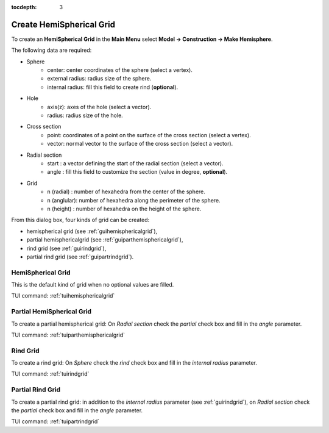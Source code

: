 :tocdepth: 3

.. _guihemisphere:

=========================
Create HemiSpherical Grid
=========================


To create an **HemiSpherical Grid** in the **Main Menu** select **Model -> Construction -> Make Hemisphere**.

.. image:: _static/gui_hemispherical.png
   :align: center

.. centered::
      Dialog Box for an hemispherical grid


The following data are required:

- Sphere
    - center: center coordinates of the sphere (select a vertex).
    - external radius: radius size of the sphere.
    - internal radius: fill this field to create rind (**optional**).

- Hole
    - axis(z): axes of the hole (select a vector).
    - radius: radius size of the hole.

- Cross section
    - point: coordinates of a point on the surface of the cross section (select a vertex).
    - vector: normal vector to the surface of the cross section (select a vector).

- Radial section
    - start   : a vector defining the start of the radial section (select a vector).
    - angle   : fill this field to customize the section (value in degree, **optional**).

- Grid
    - n (radial)  : number of hexahedra from the center of the sphere.
    - n (anglular): number of hexahedra along the perimeter of the sphere.
    - n (height)  : number of hexahedra on the height of the sphere.

From this dialog box, four kinds of grid can be created:

- hemispherical grid (see :ref:`guihemisphericalgrid`),
- partial hemisphericalgrid (see :ref:`guiparthemisphericalgrid`),
- rind grid (see :ref:`guirindgrid`),
- partial rind grid (see :ref:`guipartrindgrid`).



.. _guihemisphericalgrid:

HemiSpherical Grid
==================

This is the default kind of grid when no optional values are filled.

.. image:: _static/hemisphericalgrid.png
   :align: center

.. centered::
   An hemispherical grid

TUI command: :ref:`tuihemisphericalgrid`


.. _guiparthemisphericalgrid:

Partial HemiSpherical Grid
==========================

To create a partial hemispherical grid: On *Radial section* check the *partial* check box and fill in the *angle* parameter.


.. image:: _static/parthemisphericalgrid.png
   :align: center

.. centered::
   A partial hemispherical grid

TUI command: :ref:`tuiparthemisphericalgrid`



.. _guirindgrid:

Rind Grid
==========

To create a rind grid: On *Sphere* check the *rind* check box and fill in the *internal radius* parameter.


.. image:: _static/rindgrid.png
   :align: center

.. centered::
   A rind grid

TUI command: :ref:`tuirindgrid`



.. _guipartrindgrid:

Partial Rind Grid
=================

To create a partial rind grid: in addition to the *internal radius* parameter 
(see :ref:`guirindgrid`), on *Radial section* check the *partial* check box and fill
in the *angle* parameter.


.. image:: _static/partrindgrid.png
   :align: center

.. centered::
   A partial rind grid

TUI command: :ref:`tuipartrindgrid`

